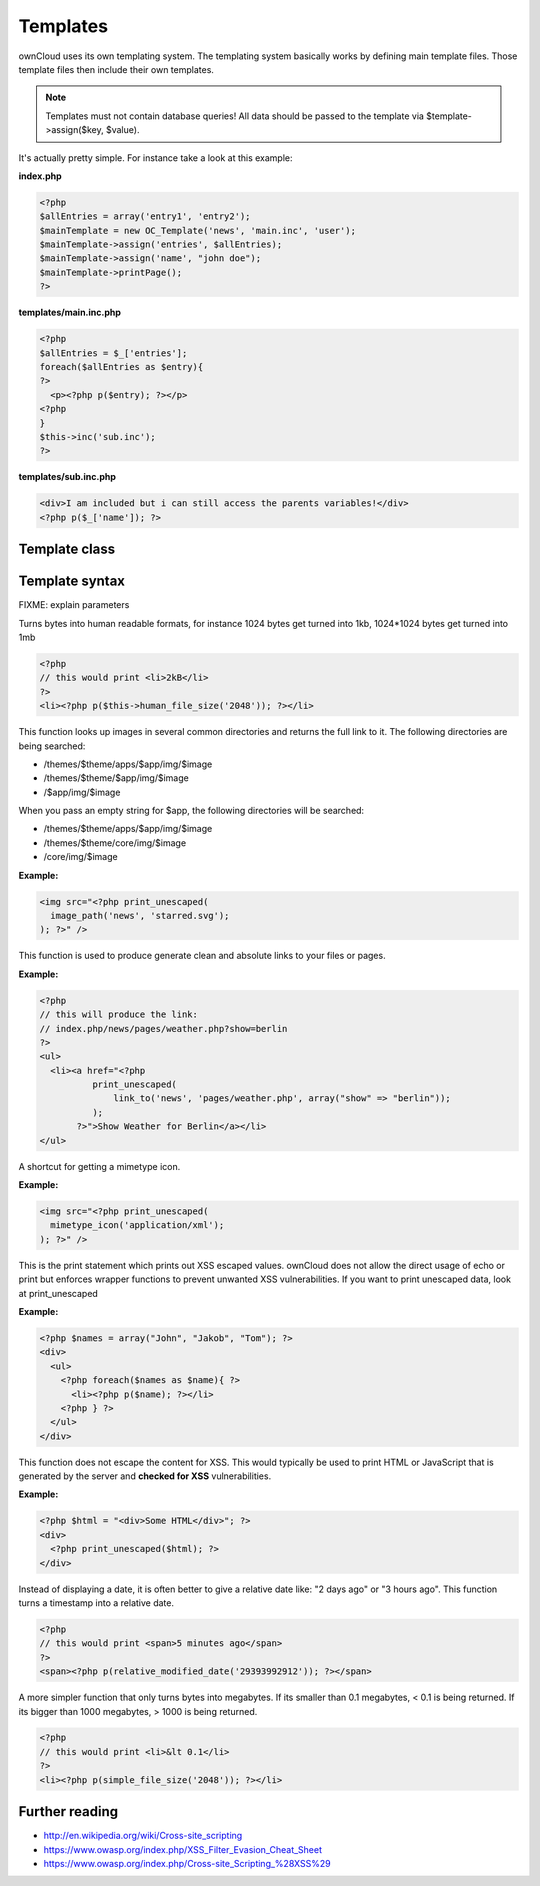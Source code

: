 Templates
=========

ownCloud uses its own templating system. The templating system basically works by defining main template files. Those template files then include their own templates. 

.. note::
  Templates must not contain database queries! All data should be passed to the template via $template->assign($key, $value).

It's actually pretty simple. For instance take a look at this example:

**index.php**

.. code-block:: php

  <?php 
  $allEntries = array('entry1', 'entry2');
  $mainTemplate = new OC_Template('news', 'main.inc', 'user'); 
  $mainTemplate->assign('entries', $allEntries);
  $mainTemplate->assign('name', "john doe");
  $mainTemplate->printPage();
  ?>


**templates/main.inc.php**

.. code-block:: php

  <?php 
  $allEntries = $_['entries'];
  foreach($allEntries as $entry){
  ?>
    <p><?php p($entry); ?></p>
  <?php
  }
  $this->inc('sub.inc');
  ?>


**templates/sub.inc.php**

.. code-block:: php

  <div>I am included but i can still access the parents variables!</div>
  <?php p($_['name']); ?>



Template class
--------------

.. php:class:: OC_Template

  This class provides the templates for owncloud. It is used for loading template files, assign variables to it and render the whole template.

  .. php:method:: __construct($app, $name[, $renderas])

   :param string $app: the name of the app
   :param string $file: name of the template file (without suffix)
   :param string $renderas: If $renderas is set, OC_Template will try to produce a full page in the according layout. For now, renderas can be set to "guest", "user" or "admin"
   :returns: OC_Template object

   **Example:**

   .. code-block:: php

     <?php 
     $mainTemplate = new OC_Template('news', 'main.inc', 'user'); 
     ?>


  .. php:method:: addHeader($tag, $attributes[, $text=''])

   :param string $tag: tag name of the element
   :param array $attributes: array of attrobutes for the element
   :param string $text: the text content for the element

   Add a custom element to the html <head>

   **Example:**

   .. code-block:: php

     <?php 
     $mainTemplate = new OC_Template('news', 'main.inc', 'user'); 
     $mainTemplate->addHeader('title', array(), 'My new Page');
     ?>

  .. php:method:: append($key, $value)

   :param string $key: the key under which the variable can be accessed in the template
   :param $value: the value that we want to pass
   :returns: bool

   This function assigns a variable in an array context. If the key already exists, the value will be appended. It can be accessed via $_[$key][$position] in the template.

   **Example:**

   .. code-block:: php

     <?php 
     $customers = array("john", "frank");

     $mainTemplate = new OC_Template('news', 'main.inc', 'user'); 
     $mainTemplate->assign('customers', $customers);
     $mainTemplate->append('customers', 'hanna');
     ?>


  .. php:method:: assign($key, $value[, $sanitizeHTML=true])

   :param string $key: the key under which the variable can be accessed in the template
   :param $value: the value that we want to pass
   :param bool $sanitizeHTML: false, if data shouldn't get passed through htmlentities
   :returns: bool

   This function assigns a variable. It can be accessed via $_[$key] in the template. If the key existed before, it will be overwritten

   **Example:**

   .. code-block:: php

     <?php 
     $customers = array("john", "frank");

     $mainTemplate = new OC_Template('news', 'main.inc', 'user'); 
     $mainTemplate->assign('customers', $customers);
     ?>


  .. php:method:: detectFormfactor()

   :returns: The mode of the client as a string. **default** -> the normal desktop browser interface, **mobile** -> interface for smartphones, **tablet** -> interface for tablets, **standalone** -> the default interface but without header, footer and sidebar, just the application. Useful to use just a specific app on the desktop in a standalone window.

   **Example:**

   .. code-block:: php

     <?php 
     $mainTemplate = new OC_Template('news', 'main.inc', 'user'); 
     $formFactor = $mainTemplate->detectFormfactor();
     ?>


  .. php:method:: fetchPage()

   :returns: the HTML of the template as string

   This function proceeds the template and but prints no output.

   **Example:**

   .. code-block:: php

     <?php 
     // FIXME: provide an example please
     ?>


  .. php:method:: getFormFactorExtension()
   
   :returns: Returns the formfactor extension for current formfactor (like .mobile or .tablet)


   **Example:**

   .. code-block:: php

     <?php 
     $mainTemplate = new OC_Template('news', 'main.inc', 'user'); 
     $formFactorExtension = $mainTemplate->detectFormfactorExtension();
     ?>


  .. php:method:: inc($file[, $additionalparams])

   :param string $file: the name of the template
   :param array $additionalparams: an array with additional variables which should be used for the included template
   :returns: returns content of included template as a string

   Includes another template. use <?php echo $this->inc('template'); ?> to do this. The included template has access to all parent template variables!

   **Example:**

   .. code-block:: php

     <div>
         <?php print_unescaped($this->inc('nav.inc', array('active' => 'nav_entry_1')); ?>
     </div>


  .. php:method:: printPage()

   :returns: true when there is content to print

   This function proceeds the template and prints its output.

   **Example:**

   .. code-block:: php

     <?php 
     $mainTemplate = new OC_Template('news', 'main.inc', 'user'); 
     $mainTemplate->assign('test', array("test", "test2"));
     $mainTemplate->printPage();    
     ?>

  .. php:method:: printAdminPage($application, $name[, $parameters])

   :param string $application: The application we render the template for
   :param string $name: Name of the template
   :param array $parameters: Parameters for the template
   :returns: bool

   **Example:**

   .. code-block:: php

     <?php 
     // FIXME: provide an example please
     ?>

   Shortcut to print a simple page for admin


  .. php:method:: printGuestPage($application, $name[, $parameters])

   :param string $application: The application we render the template for
   :param string $name: Name of the template
   :param array $parameters: Parameters for the template
   :returns: bool

   **Example:**

   .. code-block:: php

     <?php 
     // FIXME: provide an example please
     ?>

   Shortcut to print a simple page for guests


  .. php:method:: printUserPage($application, $name[, $parameters])

   :param string $application: The application we render the template for
   :param string $name: Name of the template
   :param array $parameters: Parameters for the template
   :returns: bool

   Shortcut to print a simple page for users

   **Example:**

   .. code-block:: php

     <?php 
     // FIXME: provide an example please
     ?>


Template syntax
---------------
.. php:function::  html_select_options($options, $selected[, $params])

  :param array $options: an array of the form value => label
  :param string/array $selected: an array containing strings or a simple string which sets a value as selected
  :param array $params: optional parameters that are done in key => value
  :returns: the html as string of preset <option> tags

FIXME: explain parameters


.. php:function:: human_file_size($bytes)

  :param int $bytes: the bytes that we want to convert to a more readable format
  :returns: the human readable size as string

Turns bytes into human readable formats, for instance 1024 bytes get turned into 1kb, 1024*1024 bytes get turned into 1mb

.. code-block:: php

  <?php
  // this would print <li>2kB</li>
  ?>
  <li><?php p($this->human_file_size('2048')); ?></li>


.. php:function:: image_path($app, $image)

  :param string $app: the name of your app as a string. If the string is empty, ownCloud looks for the image in core
  :param array $image: the filename of the image
  :returns: the absolute URL to the image as a string

This function looks up images in several common directories and returns the full link to it. The following directories are being searched:

- /themes/$theme/apps/$app/img/$image
- /themes/$theme/$app/img/$image
- /$app/img/$image

When you pass an empty string for $app, the following directories will be searched:

- /themes/$theme/apps/$app/img/$image
- /themes/$theme/core/img/$image
- /core/img/$image

**Example:**

.. code-block:: php

  <img src="<?php print_unescaped(
    image_path('news', 'starred.svg');
  ); ?>" />

.. php:function:: link_to($app, $file, [$args])

  :param string $app: the name of your app as a string. If the string is empty, ownCloud asumes that the file is in /core/
  :param string $file: the relative path from your apps root to the file you want to access
  :param array $args: the GET parameters that you want set in the URL in form key => value. The value will be run through urlencode() 
  :returns: the absolute URL to the file 

This function is used to produce generate clean and absolute links to your files or pages. 

**Example:**

.. code-block:: php

  <?php 
  // this will produce the link: 
  // index.php/news/pages/weather.php?show=berlin
  ?>
  <ul>
    <li><a href="<?php 
            print_unescaped(
                link_to('news', 'pages/weather.php', array("show" => "berlin")); 
            );
         ?>">Show Weather for Berlin</a></li>
  </ul>



.. php:function:: mimetype_icon($mimetype)

  :param array $mimetype: the mimetype for which we want to look up the icon
  :returns: the absolute URL to the icon 

A shortcut for getting a mimetype icon.

**Example:**

.. code-block:: php

  <img src="<?php print_unescaped(
    mimetype_icon('application/xml');
  ); ?>" />


.. php:function:: p($data)

  :param $data: the variable/array/object that should be printed


This is the print statement which prints out XSS escaped values. ownCloud does not allow the direct usage of echo or print but enforces wrapper functions to prevent unwanted XSS vulnerabilities. If you want to print unescaped data, look at print_unescaped

**Example:**

.. code-block:: php

  <?php $names = array("John", "Jakob", "Tom"); ?>
  <div>
    <ul>
      <?php foreach($names as $name){ ?>
        <li><?php p($name); ?></li>
      <?php } ?>
    </ul>
  </div>


.. php:function:: print_unescaped($data)

  :param $data: the variable/array/object that should be printed

This function does not escape the content for XSS. This would typically be used to print HTML or JavaScript that is generated by the server and **checked for XSS** vulnerabilities.


**Example:**

.. code-block:: php

  <?php $html = "<div>Some HTML</div>"; ?>
  <div>
    <?php print_unescaped($html); ?>
  </div>



.. php:function::  relative_modified_date($timestamp)

  :param int $timestamp: the timestamp from whom we compute the time span until now
  :returns: a relative date as string

Instead of displaying a date, it is often better to give a relative date like: "2 days ago" or "3 hours ago". This function turns a timestamp into a relative date.

.. code-block:: php

  <?php
  // this would print <span>5 minutes ago</span>
  ?>
  <span><?php p(relative_modified_date('29393992912')); ?></span>


.. php:function::  simple_file_size($bytes)

  :param int $bytes: the bytes that we want to convert to a more readable format in megabytes
  :returns: the human readable size as string

A more simpler function that only turns bytes into megabytes. If its smaller than 0.1 megabytes, < 0.1 is being returned. If its bigger than 1000 megabytes, > 1000 is being returned.

.. code-block:: php

  <?php
  // this would print <li>&lt 0.1</li>
  ?>
  <li><?php p(simple_file_size('2048')); ?></li>

Further reading
---------------
- http://en.wikipedia.org/wiki/Cross-site_scripting
- https://www.owasp.org/index.php/XSS_Filter_Evasion_Cheat_Sheet
- https://www.owasp.org/index.php/Cross-site_Scripting_%28XSS%29
